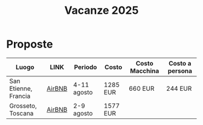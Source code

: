 #+title: Vacanze 2025
#+EXPORT_FILE_NAME: index
#+OPTIONS: toc:nil

* Proposte

| Luogo                | LINK   | Periodo     | Costo    | Costo Macchina | Costo a persona |
|----------------------+--------+-------------+----------+----------------+-----------------|
| San Etienne, Francia | [[https://www.airbnb.it/rooms/954456055156285734?check_in=2025-08-04&check_out=2025-08-11&guests=1&adults=8&s=67&unique_share_id=7c5b93b2-c1a8-4dc1-a69d-6cd73b719bc2][AirBNB]] | 4-11 agosto | 1285 EUR | 660 EUR        | 244 EUR         |
| Grosseto, Toscana    | [[https://www.airbnb.it/rooms/18988843?check_in=2025-08-02&check_out=2025-08-09&guests=8&adults=8&s=67&unique_share_id=adf5ecf3-000a-4508-a54b-a8a26c38c3a5][AirBNB]] | 2-9 agosto  | 1577 EUR |                |                 |
|----------------------+--------+-------------+----------+----------------+-----------------|
